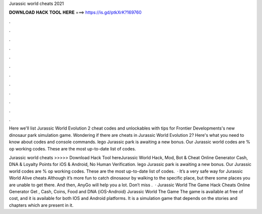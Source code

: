 Jurassic world cheats 2021



𝐃𝐎𝐖𝐍𝐋𝐎𝐀𝐃 𝐇𝐀𝐂𝐊 𝐓𝐎𝐎𝐋 𝐇𝐄𝐑𝐄 ===> https://is.gd/ptkXrK?169760



.



.



.



.



.



.



.



.



.



.



.



.

Here we'll list Jurassic World Evolution 2 cheat codes and unlockables with tips for Frontier Developments's new dinosaur park simulation game. Wondering if there are cheats in Jurassic World Evolution 2? Here's what you need to know about codes and console commands. lego Jurassic park is awaiting a new bonus. Our Jurassic world codes are % op working codes. These are the most up-to-date list of codes.

Jurassic world cheats >>>>> Download Hack Tool hereJurassic World Hack, Mod, Bot & Cheat Online Generator Cash, DNA & Loyalty Points for iOS & Android, No Human Verification. lego Jurassic park is awaiting a new bonus. Our Jurassic world codes are % op working codes. These are the most up-to-date list of codes.  · It’s a very safe way for Jurassic World Alive cheats Although it’s more fun to catch dinosaour by walking to the specific place, but there some places you are unable to get there. And then, AnyGo will help you a lot. Don’t miss .  · Jurassic World The Game Hack Cheats Online Generator Get , Cash, Coins, Food and DNA {iOS-Android} Jurassic World The Game The game is available at free of cost, and it is available for both IOS and Android platforms. It is a simulation game that depends on the stories and chapters which are present in it.
